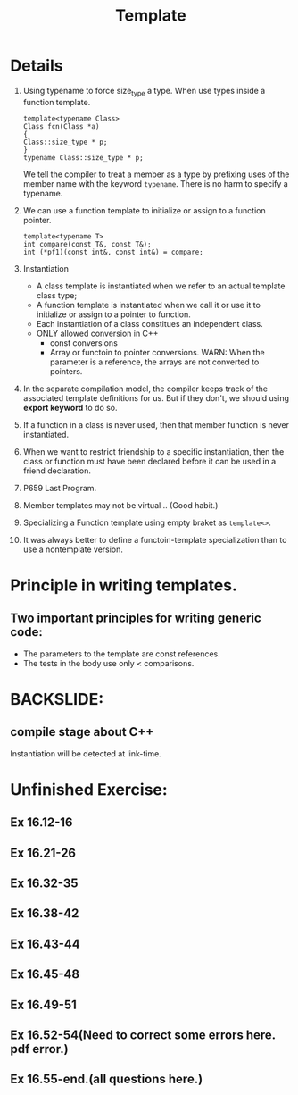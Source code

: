 # -*- mode: org -*-
# Last modified: <2012-02-23 21:55:00 Thursday by richard>
#+STARTUP: showall
#+TITLE:   Template

* Details

1. Using typename to force size_type a type.
   When use types inside a function template.
   #+begin_src c++ :tangle yes
template<typename Class>
Class fcn(Class *a)
{
Class::size_type * p;
}
typename Class::size_type * p;
   #+end_src
   We tell the compiler to treat a member as a type by prefixing uses
   of the member name with the keyword =typename=.
   There is no harm to specify a typename.
2. We can use a function template to initialize or assign to a
   function pointer.
   #+begin_src c++ :tangle yes
template<typename T>
int compare(const T&, const T&);
int (*pf1)(const int&, const int&) = compare;
   #+end_src
3. Instantiation
   - A class template is instantiated when we refer to an actual
     template class type;
   - A function template is instantiated when we call it or use it to
     initialize or assign to a pointer to function.
   - Each instantiation of a class constitues an independent class.
   - ONLY allowed conversion in C++
     * const conversions
     * Array or functoin to pointer conversions.
       WARN: When the parameter is a reference, the arrays are not
       converted to pointers.
4. In the separate compilation model, the compiler keeps track of the
   associated template definitions for us. But if they don't, we
   should using *export keyword* to do so.
5. If a function in a class is never used, then that member function
   is never instantiated.
6. When we want to restrict friendship to a specific instantiation,
   then the class or function must have been declared before it can be
   used in a friend declaration.
7. P659 Last Program.
8. Member templates may not be virtual .. (Good habit.)
9. Specializing a Function template 
   using empty braket as =template<>=.
10. It was always better to define a functoin-template specialization
    than to use a nontemplate version.

* Principle in writing templates.
** Two important principles for writing generic code:
   - The parameters to the template are const references.
   - The tests in the body use only < comparisons.


* BACKSLIDE:
** compile stage about C++
   Instantiation will be detected at link-time.
   



* Unfinished Exercise:
** Ex 16.12-16
** Ex 16.21-26
** Ex 16.32-35
** Ex 16.38-42
** Ex 16.43-44
** Ex 16.45-48
** Ex 16.49-51
** Ex 16.52-54(Need to correct some errors here. pdf error.)
** Ex 16.55-end.(all questions here.)

